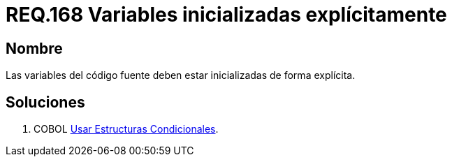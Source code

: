 :slug: rules/168/
:category: rules
:description: En el presente documento se detallan los requerimientos de seguridad relacionados al código fuente que compone a las aplicaciones de la compañía. En este requerimiento se establece la importancia de definir explícitamente las variables utilizadas a lo largo de la aplicación.
:keywords: Requerimiento, Seguridad, Código Fuente, Variables, Inicialización, Explícita.
:rules: yes

= REQ.168 Variables inicializadas explícitamente

== Nombre

Las variables del código fuente 
deben estar inicializadas de forma explícita. 

== Soluciones

. +COBOL+ link:../../defends/cobol/estructuras-condicionales/[Usar Estructuras Condicionales].
